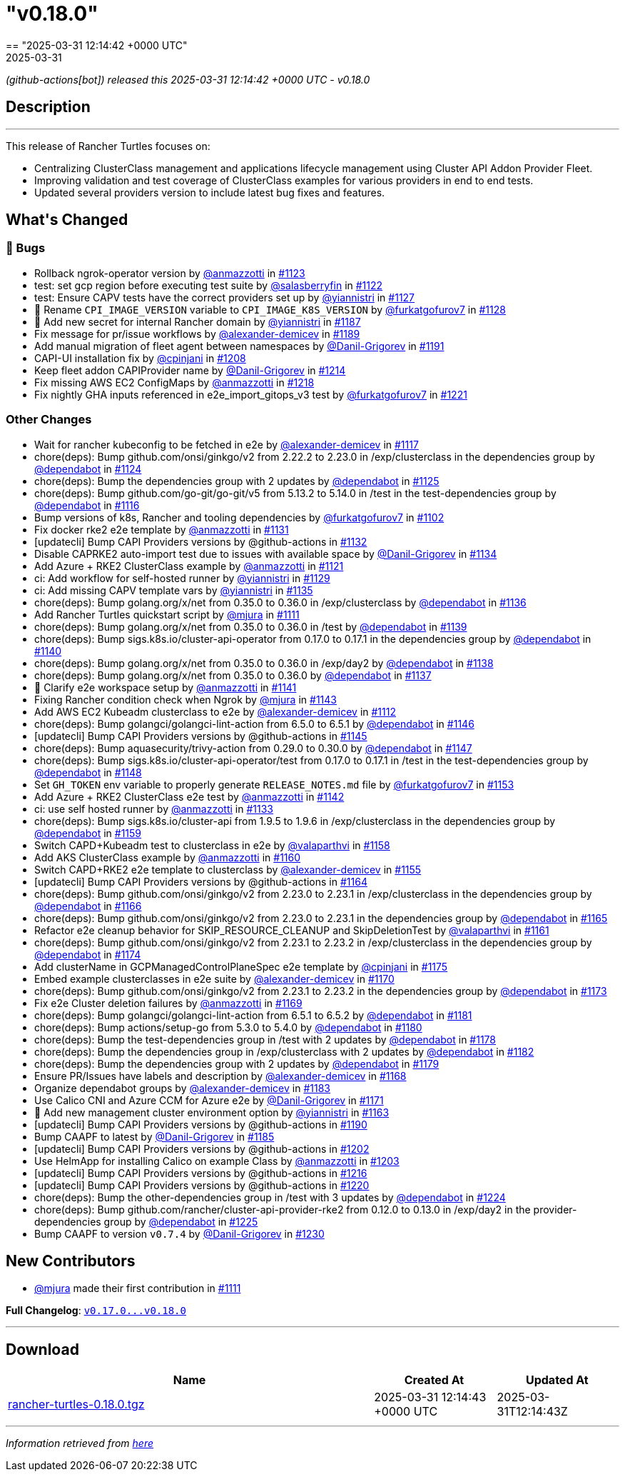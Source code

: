 = "v0.18.0"
:revdate: 2025-03-31
:page-revdate: {revdate}
== "2025-03-31 12:14:42 +0000 UTC"

// Disclaimer: this file is generated, do not edit it manually.


__ (github-actions[bot]) released this 2025-03-31 12:14:42 +0000 UTC - v0.18.0__


== Description

---

++++


<p>This release of Rancher Turtles focuses on:</p>
<ul>
<li>Centralizing ClusterClass management and applications lifecycle management using Cluster API Addon Provider Fleet.</li>
<li>Improving validation and test coverage of ClusterClass examples for various providers in end to end tests.</li>
<li>Updated several providers version to include latest bug fixes and features.</li>
</ul>
<h2>What's Changed</h2>
<h3>🐛 Bugs</h3>
<ul>
<li>Rollback ngrok-operator version by <a class="user-mention notranslate" data-hovercard-type="user" data-hovercard-url="/users/anmazzotti/hovercard" data-octo-click="hovercard-link-click" data-octo-dimensions="link_type:self" href="https://github.com/anmazzotti">@anmazzotti</a> in <a class="issue-link js-issue-link" data-error-text="Failed to load title" data-id="2896884555" data-permission-text="Title is private" data-url="https://github.com/rancher/turtles/issues/1123" data-hovercard-type="pull_request" data-hovercard-url="/rancher/turtles/pull/1123/hovercard" href="https://github.com/rancher/turtles/pull/1123">#1123</a></li>
<li>test: set gcp region before executing test suite by <a class="user-mention notranslate" data-hovercard-type="user" data-hovercard-url="/users/salasberryfin/hovercard" data-octo-click="hovercard-link-click" data-octo-dimensions="link_type:self" href="https://github.com/salasberryfin">@salasberryfin</a> in <a class="issue-link js-issue-link" data-error-text="Failed to load title" data-id="2896805899" data-permission-text="Title is private" data-url="https://github.com/rancher/turtles/issues/1122" data-hovercard-type="pull_request" data-hovercard-url="/rancher/turtles/pull/1122/hovercard" href="https://github.com/rancher/turtles/pull/1122">#1122</a></li>
<li>test: Ensure CAPV tests have the correct providers set up by <a class="user-mention notranslate" data-hovercard-type="user" data-hovercard-url="/users/yiannistri/hovercard" data-octo-click="hovercard-link-click" data-octo-dimensions="link_type:self" href="https://github.com/yiannistri">@yiannistri</a> in <a class="issue-link js-issue-link" data-error-text="Failed to load title" data-id="2900014677" data-permission-text="Title is private" data-url="https://github.com/rancher/turtles/issues/1127" data-hovercard-type="pull_request" data-hovercard-url="/rancher/turtles/pull/1127/hovercard" href="https://github.com/rancher/turtles/pull/1127">#1127</a></li>
<li>🐛 Rename <code>CPI_IMAGE_VERSION</code> variable to <code>CPI_IMAGE_K8S_VERSION</code> by <a class="user-mention notranslate" data-hovercard-type="user" data-hovercard-url="/users/furkatgofurov7/hovercard" data-octo-click="hovercard-link-click" data-octo-dimensions="link_type:self" href="https://github.com/furkatgofurov7">@furkatgofurov7</a> in <a class="issue-link js-issue-link" data-error-text="Failed to load title" data-id="2909948897" data-permission-text="Title is private" data-url="https://github.com/rancher/turtles/issues/1128" data-hovercard-type="pull_request" data-hovercard-url="/rancher/turtles/pull/1128/hovercard" href="https://github.com/rancher/turtles/pull/1128">#1128</a></li>
<li>🌱 Add new secret for internal Rancher domain by <a class="user-mention notranslate" data-hovercard-type="user" data-hovercard-url="/users/yiannistri/hovercard" data-octo-click="hovercard-link-click" data-octo-dimensions="link_type:self" href="https://github.com/yiannistri">@yiannistri</a> in <a class="issue-link js-issue-link" data-error-text="Failed to load title" data-id="2943365519" data-permission-text="Title is private" data-url="https://github.com/rancher/turtles/issues/1187" data-hovercard-type="pull_request" data-hovercard-url="/rancher/turtles/pull/1187/hovercard" href="https://github.com/rancher/turtles/pull/1187">#1187</a></li>
<li>Fix message for pr/issue workflows by <a class="user-mention notranslate" data-hovercard-type="user" data-hovercard-url="/users/alexander-demicev/hovercard" data-octo-click="hovercard-link-click" data-octo-dimensions="link_type:self" href="https://github.com/alexander-demicev">@alexander-demicev</a> in <a class="issue-link js-issue-link" data-error-text="Failed to load title" data-id="2943585654" data-permission-text="Title is private" data-url="https://github.com/rancher/turtles/issues/1189" data-hovercard-type="pull_request" data-hovercard-url="/rancher/turtles/pull/1189/hovercard" href="https://github.com/rancher/turtles/pull/1189">#1189</a></li>
<li>Add manual migration of fleet agent between namespaces by <a class="user-mention notranslate" data-hovercard-type="user" data-hovercard-url="/users/Danil-Grigorev/hovercard" data-octo-click="hovercard-link-click" data-octo-dimensions="link_type:self" href="https://github.com/Danil-Grigorev">@Danil-Grigorev</a> in <a class="issue-link js-issue-link" data-error-text="Failed to load title" data-id="2945765147" data-permission-text="Title is private" data-url="https://github.com/rancher/turtles/issues/1191" data-hovercard-type="pull_request" data-hovercard-url="/rancher/turtles/pull/1191/hovercard" href="https://github.com/rancher/turtles/pull/1191">#1191</a></li>
<li>CAPI-UI installation fix by <a class="user-mention notranslate" data-hovercard-type="user" data-hovercard-url="/users/cpinjani/hovercard" data-octo-click="hovercard-link-click" data-octo-dimensions="link_type:self" href="https://github.com/cpinjani">@cpinjani</a> in <a class="issue-link js-issue-link" data-error-text="Failed to load title" data-id="2948721045" data-permission-text="Title is private" data-url="https://github.com/rancher/turtles/issues/1208" data-hovercard-type="pull_request" data-hovercard-url="/rancher/turtles/pull/1208/hovercard" href="https://github.com/rancher/turtles/pull/1208">#1208</a></li>
<li>Keep fleet addon CAPIProvider name by <a class="user-mention notranslate" data-hovercard-type="user" data-hovercard-url="/users/Danil-Grigorev/hovercard" data-octo-click="hovercard-link-click" data-octo-dimensions="link_type:self" href="https://github.com/Danil-Grigorev">@Danil-Grigorev</a> in <a class="issue-link js-issue-link" data-error-text="Failed to load title" data-id="2949645892" data-permission-text="Title is private" data-url="https://github.com/rancher/turtles/issues/1214" data-hovercard-type="pull_request" data-hovercard-url="/rancher/turtles/pull/1214/hovercard" href="https://github.com/rancher/turtles/pull/1214">#1214</a></li>
<li>Fix missing AWS EC2 ConfigMaps by <a class="user-mention notranslate" data-hovercard-type="user" data-hovercard-url="/users/anmazzotti/hovercard" data-octo-click="hovercard-link-click" data-octo-dimensions="link_type:self" href="https://github.com/anmazzotti">@anmazzotti</a> in <a class="issue-link js-issue-link" data-error-text="Failed to load title" data-id="2952174258" data-permission-text="Title is private" data-url="https://github.com/rancher/turtles/issues/1218" data-hovercard-type="pull_request" data-hovercard-url="/rancher/turtles/pull/1218/hovercard" href="https://github.com/rancher/turtles/pull/1218">#1218</a></li>
<li>Fix nightly GHA inputs referenced in e2e_import_gitops_v3 test by <a class="user-mention notranslate" data-hovercard-type="user" data-hovercard-url="/users/furkatgofurov7/hovercard" data-octo-click="hovercard-link-click" data-octo-dimensions="link_type:self" href="https://github.com/furkatgofurov7">@furkatgofurov7</a> in <a class="issue-link js-issue-link" data-error-text="Failed to load title" data-id="2955540534" data-permission-text="Title is private" data-url="https://github.com/rancher/turtles/issues/1221" data-hovercard-type="pull_request" data-hovercard-url="/rancher/turtles/pull/1221/hovercard" href="https://github.com/rancher/turtles/pull/1221">#1221</a></li>
</ul>
<h3>Other Changes</h3>
<ul>
<li>Wait for rancher kubeconfig to be fetched in e2e by <a class="user-mention notranslate" data-hovercard-type="user" data-hovercard-url="/users/alexander-demicev/hovercard" data-octo-click="hovercard-link-click" data-octo-dimensions="link_type:self" href="https://github.com/alexander-demicev">@alexander-demicev</a> in <a class="issue-link js-issue-link" data-error-text="Failed to load title" data-id="2893509839" data-permission-text="Title is private" data-url="https://github.com/rancher/turtles/issues/1117" data-hovercard-type="pull_request" data-hovercard-url="/rancher/turtles/pull/1117/hovercard" href="https://github.com/rancher/turtles/pull/1117">#1117</a></li>
<li>chore(deps): Bump github.com/onsi/ginkgo/v2 from 2.22.2 to 2.23.0 in /exp/clusterclass in the dependencies group by <a class="user-mention notranslate" data-hovercard-type="organization" data-hovercard-url="/orgs/dependabot/hovercard" data-octo-click="hovercard-link-click" data-octo-dimensions="link_type:self" href="https://github.com/dependabot">@dependabot</a> in <a class="issue-link js-issue-link" data-error-text="Failed to load title" data-id="2899408442" data-permission-text="Title is private" data-url="https://github.com/rancher/turtles/issues/1124" data-hovercard-type="pull_request" data-hovercard-url="/rancher/turtles/pull/1124/hovercard" href="https://github.com/rancher/turtles/pull/1124">#1124</a></li>
<li>chore(deps): Bump the dependencies group with 2 updates by <a class="user-mention notranslate" data-hovercard-type="organization" data-hovercard-url="/orgs/dependabot/hovercard" data-octo-click="hovercard-link-click" data-octo-dimensions="link_type:self" href="https://github.com/dependabot">@dependabot</a> in <a class="issue-link js-issue-link" data-error-text="Failed to load title" data-id="2899413416" data-permission-text="Title is private" data-url="https://github.com/rancher/turtles/issues/1125" data-hovercard-type="pull_request" data-hovercard-url="/rancher/turtles/pull/1125/hovercard" href="https://github.com/rancher/turtles/pull/1125">#1125</a></li>
<li>chore(deps): Bump github.com/go-git/go-git/v5 from 5.13.2 to 5.14.0 in /test in the test-dependencies group by <a class="user-mention notranslate" data-hovercard-type="organization" data-hovercard-url="/orgs/dependabot/hovercard" data-octo-click="hovercard-link-click" data-octo-dimensions="link_type:self" href="https://github.com/dependabot">@dependabot</a> in <a class="issue-link js-issue-link" data-error-text="Failed to load title" data-id="2890223281" data-permission-text="Title is private" data-url="https://github.com/rancher/turtles/issues/1116" data-hovercard-type="pull_request" data-hovercard-url="/rancher/turtles/pull/1116/hovercard" href="https://github.com/rancher/turtles/pull/1116">#1116</a></li>
<li>Bump versions of k8s, Rancher and tooling dependencies by <a class="user-mention notranslate" data-hovercard-type="user" data-hovercard-url="/users/furkatgofurov7/hovercard" data-octo-click="hovercard-link-click" data-octo-dimensions="link_type:self" href="https://github.com/furkatgofurov7">@furkatgofurov7</a> in <a class="issue-link js-issue-link" data-error-text="Failed to load title" data-id="2878525470" data-permission-text="Title is private" data-url="https://github.com/rancher/turtles/issues/1102" data-hovercard-type="pull_request" data-hovercard-url="/rancher/turtles/pull/1102/hovercard" href="https://github.com/rancher/turtles/pull/1102">#1102</a></li>
<li>Fix docker rke2 e2e template by <a class="user-mention notranslate" data-hovercard-type="user" data-hovercard-url="/users/anmazzotti/hovercard" data-octo-click="hovercard-link-click" data-octo-dimensions="link_type:self" href="https://github.com/anmazzotti">@anmazzotti</a> in <a class="issue-link js-issue-link" data-error-text="Failed to load title" data-id="2910712085" data-permission-text="Title is private" data-url="https://github.com/rancher/turtles/issues/1131" data-hovercard-type="pull_request" data-hovercard-url="/rancher/turtles/pull/1131/hovercard" href="https://github.com/rancher/turtles/pull/1131">#1131</a></li>
<li>[updatecli] Bump CAPI Providers versions by @github-actions in <a class="issue-link js-issue-link" data-error-text="Failed to load title" data-id="2912322660" data-permission-text="Title is private" data-url="https://github.com/rancher/turtles/issues/1132" data-hovercard-type="pull_request" data-hovercard-url="/rancher/turtles/pull/1132/hovercard" href="https://github.com/rancher/turtles/pull/1132">#1132</a></li>
<li>Disable CAPRKE2 auto-import test due to issues with available space by <a class="user-mention notranslate" data-hovercard-type="user" data-hovercard-url="/users/Danil-Grigorev/hovercard" data-octo-click="hovercard-link-click" data-octo-dimensions="link_type:self" href="https://github.com/Danil-Grigorev">@Danil-Grigorev</a> in <a class="issue-link js-issue-link" data-error-text="Failed to load title" data-id="2913392331" data-permission-text="Title is private" data-url="https://github.com/rancher/turtles/issues/1134" data-hovercard-type="pull_request" data-hovercard-url="/rancher/turtles/pull/1134/hovercard" href="https://github.com/rancher/turtles/pull/1134">#1134</a></li>
<li>Add Azure + RKE2 ClusterClass example by <a class="user-mention notranslate" data-hovercard-type="user" data-hovercard-url="/users/anmazzotti/hovercard" data-octo-click="hovercard-link-click" data-octo-dimensions="link_type:self" href="https://github.com/anmazzotti">@anmazzotti</a> in <a class="issue-link js-issue-link" data-error-text="Failed to load title" data-id="2894620762" data-permission-text="Title is private" data-url="https://github.com/rancher/turtles/issues/1121" data-hovercard-type="pull_request" data-hovercard-url="/rancher/turtles/pull/1121/hovercard" href="https://github.com/rancher/turtles/pull/1121">#1121</a></li>
<li>ci: Add workflow for self-hosted runner by <a class="user-mention notranslate" data-hovercard-type="user" data-hovercard-url="/users/yiannistri/hovercard" data-octo-click="hovercard-link-click" data-octo-dimensions="link_type:self" href="https://github.com/yiannistri">@yiannistri</a> in <a class="issue-link js-issue-link" data-error-text="Failed to load title" data-id="2910050897" data-permission-text="Title is private" data-url="https://github.com/rancher/turtles/issues/1129" data-hovercard-type="pull_request" data-hovercard-url="/rancher/turtles/pull/1129/hovercard" href="https://github.com/rancher/turtles/pull/1129">#1129</a></li>
<li>ci: Add missing CAPV template vars by <a class="user-mention notranslate" data-hovercard-type="user" data-hovercard-url="/users/yiannistri/hovercard" data-octo-click="hovercard-link-click" data-octo-dimensions="link_type:self" href="https://github.com/yiannistri">@yiannistri</a> in <a class="issue-link js-issue-link" data-error-text="Failed to load title" data-id="2914368146" data-permission-text="Title is private" data-url="https://github.com/rancher/turtles/issues/1135" data-hovercard-type="pull_request" data-hovercard-url="/rancher/turtles/pull/1135/hovercard" href="https://github.com/rancher/turtles/pull/1135">#1135</a></li>
<li>chore(deps): Bump golang.org/x/net from 0.35.0 to 0.36.0 in /exp/clusterclass by <a class="user-mention notranslate" data-hovercard-type="organization" data-hovercard-url="/orgs/dependabot/hovercard" data-octo-click="hovercard-link-click" data-octo-dimensions="link_type:self" href="https://github.com/dependabot">@dependabot</a> in <a class="issue-link js-issue-link" data-error-text="Failed to load title" data-id="2915618128" data-permission-text="Title is private" data-url="https://github.com/rancher/turtles/issues/1136" data-hovercard-type="pull_request" data-hovercard-url="/rancher/turtles/pull/1136/hovercard" href="https://github.com/rancher/turtles/pull/1136">#1136</a></li>
<li>Add Rancher Turtles quickstart script by <a class="user-mention notranslate" data-hovercard-type="user" data-hovercard-url="/users/mjura/hovercard" data-octo-click="hovercard-link-click" data-octo-dimensions="link_type:self" href="https://github.com/mjura">@mjura</a> in <a class="issue-link js-issue-link" data-error-text="Failed to load title" data-id="2884098403" data-permission-text="Title is private" data-url="https://github.com/rancher/turtles/issues/1111" data-hovercard-type="pull_request" data-hovercard-url="/rancher/turtles/pull/1111/hovercard" href="https://github.com/rancher/turtles/pull/1111">#1111</a></li>
<li>chore(deps): Bump golang.org/x/net from 0.35.0 to 0.36.0 in /test by <a class="user-mention notranslate" data-hovercard-type="organization" data-hovercard-url="/orgs/dependabot/hovercard" data-octo-click="hovercard-link-click" data-octo-dimensions="link_type:self" href="https://github.com/dependabot">@dependabot</a> in <a class="issue-link js-issue-link" data-error-text="Failed to load title" data-id="2915622629" data-permission-text="Title is private" data-url="https://github.com/rancher/turtles/issues/1139" data-hovercard-type="pull_request" data-hovercard-url="/rancher/turtles/pull/1139/hovercard" href="https://github.com/rancher/turtles/pull/1139">#1139</a></li>
<li>chore(deps): Bump sigs.k8s.io/cluster-api-operator from 0.17.0 to 0.17.1 in the dependencies group by <a class="user-mention notranslate" data-hovercard-type="organization" data-hovercard-url="/orgs/dependabot/hovercard" data-octo-click="hovercard-link-click" data-octo-dimensions="link_type:self" href="https://github.com/dependabot">@dependabot</a> in <a class="issue-link js-issue-link" data-error-text="Failed to load title" data-id="2915884543" data-permission-text="Title is private" data-url="https://github.com/rancher/turtles/issues/1140" data-hovercard-type="pull_request" data-hovercard-url="/rancher/turtles/pull/1140/hovercard" href="https://github.com/rancher/turtles/pull/1140">#1140</a></li>
<li>chore(deps): Bump golang.org/x/net from 0.35.0 to 0.36.0 in /exp/day2 by <a class="user-mention notranslate" data-hovercard-type="organization" data-hovercard-url="/orgs/dependabot/hovercard" data-octo-click="hovercard-link-click" data-octo-dimensions="link_type:self" href="https://github.com/dependabot">@dependabot</a> in <a class="issue-link js-issue-link" data-error-text="Failed to load title" data-id="2915621676" data-permission-text="Title is private" data-url="https://github.com/rancher/turtles/issues/1138" data-hovercard-type="pull_request" data-hovercard-url="/rancher/turtles/pull/1138/hovercard" href="https://github.com/rancher/turtles/pull/1138">#1138</a></li>
<li>chore(deps): Bump golang.org/x/net from 0.35.0 to 0.36.0 by <a class="user-mention notranslate" data-hovercard-type="organization" data-hovercard-url="/orgs/dependabot/hovercard" data-octo-click="hovercard-link-click" data-octo-dimensions="link_type:self" href="https://github.com/dependabot">@dependabot</a> in <a class="issue-link js-issue-link" data-error-text="Failed to load title" data-id="2915621648" data-permission-text="Title is private" data-url="https://github.com/rancher/turtles/issues/1137" data-hovercard-type="pull_request" data-hovercard-url="/rancher/turtles/pull/1137/hovercard" href="https://github.com/rancher/turtles/pull/1137">#1137</a></li>
<li>📖 Clarify e2e workspace setup by <a class="user-mention notranslate" data-hovercard-type="user" data-hovercard-url="/users/anmazzotti/hovercard" data-octo-click="hovercard-link-click" data-octo-dimensions="link_type:self" href="https://github.com/anmazzotti">@anmazzotti</a> in <a class="issue-link js-issue-link" data-error-text="Failed to load title" data-id="2916680855" data-permission-text="Title is private" data-url="https://github.com/rancher/turtles/issues/1141" data-hovercard-type="pull_request" data-hovercard-url="/rancher/turtles/pull/1141/hovercard" href="https://github.com/rancher/turtles/pull/1141">#1141</a></li>
<li>Fixing Rancher condition check when Ngrok by <a class="user-mention notranslate" data-hovercard-type="user" data-hovercard-url="/users/mjura/hovercard" data-octo-click="hovercard-link-click" data-octo-dimensions="link_type:self" href="https://github.com/mjura">@mjura</a> in <a class="issue-link js-issue-link" data-error-text="Failed to load title" data-id="2917822285" data-permission-text="Title is private" data-url="https://github.com/rancher/turtles/issues/1143" data-hovercard-type="pull_request" data-hovercard-url="/rancher/turtles/pull/1143/hovercard" href="https://github.com/rancher/turtles/pull/1143">#1143</a></li>
<li>Add AWS EC2 Kubeadm clusterclass to e2e by <a class="user-mention notranslate" data-hovercard-type="user" data-hovercard-url="/users/alexander-demicev/hovercard" data-octo-click="hovercard-link-click" data-octo-dimensions="link_type:self" href="https://github.com/alexander-demicev">@alexander-demicev</a> in <a class="issue-link js-issue-link" data-error-text="Failed to load title" data-id="2886815078" data-permission-text="Title is private" data-url="https://github.com/rancher/turtles/issues/1112" data-hovercard-type="pull_request" data-hovercard-url="/rancher/turtles/pull/1112/hovercard" href="https://github.com/rancher/turtles/pull/1112">#1112</a></li>
<li>chore(deps): Bump golangci/golangci-lint-action from 6.5.0 to 6.5.1 by <a class="user-mention notranslate" data-hovercard-type="organization" data-hovercard-url="/orgs/dependabot/hovercard" data-octo-click="hovercard-link-click" data-octo-dimensions="link_type:self" href="https://github.com/dependabot">@dependabot</a> in <a class="issue-link js-issue-link" data-error-text="Failed to load title" data-id="2923790698" data-permission-text="Title is private" data-url="https://github.com/rancher/turtles/issues/1146" data-hovercard-type="pull_request" data-hovercard-url="/rancher/turtles/pull/1146/hovercard" href="https://github.com/rancher/turtles/pull/1146">#1146</a></li>
<li>[updatecli] Bump CAPI Providers versions by @github-actions in <a class="issue-link js-issue-link" data-error-text="Failed to load title" data-id="2921589651" data-permission-text="Title is private" data-url="https://github.com/rancher/turtles/issues/1145" data-hovercard-type="pull_request" data-hovercard-url="/rancher/turtles/pull/1145/hovercard" href="https://github.com/rancher/turtles/pull/1145">#1145</a></li>
<li>chore(deps): Bump aquasecurity/trivy-action from 0.29.0 to 0.30.0 by <a class="user-mention notranslate" data-hovercard-type="organization" data-hovercard-url="/orgs/dependabot/hovercard" data-octo-click="hovercard-link-click" data-octo-dimensions="link_type:self" href="https://github.com/dependabot">@dependabot</a> in <a class="issue-link js-issue-link" data-error-text="Failed to load title" data-id="2923790759" data-permission-text="Title is private" data-url="https://github.com/rancher/turtles/issues/1147" data-hovercard-type="pull_request" data-hovercard-url="/rancher/turtles/pull/1147/hovercard" href="https://github.com/rancher/turtles/pull/1147">#1147</a></li>
<li>chore(deps): Bump sigs.k8s.io/cluster-api-operator/test from 0.17.0 to 0.17.1 in /test in the test-dependencies group by <a class="user-mention notranslate" data-hovercard-type="organization" data-hovercard-url="/orgs/dependabot/hovercard" data-octo-click="hovercard-link-click" data-octo-dimensions="link_type:self" href="https://github.com/dependabot">@dependabot</a> in <a class="issue-link js-issue-link" data-error-text="Failed to load title" data-id="2923817044" data-permission-text="Title is private" data-url="https://github.com/rancher/turtles/issues/1148" data-hovercard-type="pull_request" data-hovercard-url="/rancher/turtles/pull/1148/hovercard" href="https://github.com/rancher/turtles/pull/1148">#1148</a></li>
<li>Set <code>GH_TOKEN</code> env variable to properly generate <code>RELEASE_NOTES.md</code> file by <a class="user-mention notranslate" data-hovercard-type="user" data-hovercard-url="/users/furkatgofurov7/hovercard" data-octo-click="hovercard-link-click" data-octo-dimensions="link_type:self" href="https://github.com/furkatgofurov7">@furkatgofurov7</a> in <a class="issue-link js-issue-link" data-error-text="Failed to load title" data-id="2927507284" data-permission-text="Title is private" data-url="https://github.com/rancher/turtles/issues/1153" data-hovercard-type="pull_request" data-hovercard-url="/rancher/turtles/pull/1153/hovercard" href="https://github.com/rancher/turtles/pull/1153">#1153</a></li>
<li>Add Azure + RKE2 ClusterClass e2e test by <a class="user-mention notranslate" data-hovercard-type="user" data-hovercard-url="/users/anmazzotti/hovercard" data-octo-click="hovercard-link-click" data-octo-dimensions="link_type:self" href="https://github.com/anmazzotti">@anmazzotti</a> in <a class="issue-link js-issue-link" data-error-text="Failed to load title" data-id="2917130177" data-permission-text="Title is private" data-url="https://github.com/rancher/turtles/issues/1142" data-hovercard-type="pull_request" data-hovercard-url="/rancher/turtles/pull/1142/hovercard" href="https://github.com/rancher/turtles/pull/1142">#1142</a></li>
<li>ci: use self hosted runner by <a class="user-mention notranslate" data-hovercard-type="user" data-hovercard-url="/users/anmazzotti/hovercard" data-octo-click="hovercard-link-click" data-octo-dimensions="link_type:self" href="https://github.com/anmazzotti">@anmazzotti</a> in <a class="issue-link js-issue-link" data-error-text="Failed to load title" data-id="2913208712" data-permission-text="Title is private" data-url="https://github.com/rancher/turtles/issues/1133" data-hovercard-type="pull_request" data-hovercard-url="/rancher/turtles/pull/1133/hovercard" href="https://github.com/rancher/turtles/pull/1133">#1133</a></li>
<li>chore(deps): Bump sigs.k8s.io/cluster-api from 1.9.5 to 1.9.6 in /exp/clusterclass in the dependencies group by <a class="user-mention notranslate" data-hovercard-type="organization" data-hovercard-url="/orgs/dependabot/hovercard" data-octo-click="hovercard-link-click" data-octo-dimensions="link_type:self" href="https://github.com/dependabot">@dependabot</a> in <a class="issue-link js-issue-link" data-error-text="Failed to load title" data-id="2930583464" data-permission-text="Title is private" data-url="https://github.com/rancher/turtles/issues/1159" data-hovercard-type="pull_request" data-hovercard-url="/rancher/turtles/pull/1159/hovercard" href="https://github.com/rancher/turtles/pull/1159">#1159</a></li>
<li>Switch CAPD+Kubeadm test to clusterclass in e2e by <a class="user-mention notranslate" data-hovercard-type="user" data-hovercard-url="/users/valaparthvi/hovercard" data-octo-click="hovercard-link-click" data-octo-dimensions="link_type:self" href="https://github.com/valaparthvi">@valaparthvi</a> in <a class="issue-link js-issue-link" data-error-text="Failed to load title" data-id="2928331827" data-permission-text="Title is private" data-url="https://github.com/rancher/turtles/issues/1158" data-hovercard-type="pull_request" data-hovercard-url="/rancher/turtles/pull/1158/hovercard" href="https://github.com/rancher/turtles/pull/1158">#1158</a></li>
<li>Add AKS ClusterClass example by <a class="user-mention notranslate" data-hovercard-type="user" data-hovercard-url="/users/anmazzotti/hovercard" data-octo-click="hovercard-link-click" data-octo-dimensions="link_type:self" href="https://github.com/anmazzotti">@anmazzotti</a> in <a class="issue-link js-issue-link" data-error-text="Failed to load title" data-id="2931117256" data-permission-text="Title is private" data-url="https://github.com/rancher/turtles/issues/1160" data-hovercard-type="pull_request" data-hovercard-url="/rancher/turtles/pull/1160/hovercard" href="https://github.com/rancher/turtles/pull/1160">#1160</a></li>
<li>Switch CAPD+RKE2 e2e template to clusterclass by <a class="user-mention notranslate" data-hovercard-type="user" data-hovercard-url="/users/alexander-demicev/hovercard" data-octo-click="hovercard-link-click" data-octo-dimensions="link_type:self" href="https://github.com/alexander-demicev">@alexander-demicev</a> in <a class="issue-link js-issue-link" data-error-text="Failed to load title" data-id="2927733201" data-permission-text="Title is private" data-url="https://github.com/rancher/turtles/issues/1155" data-hovercard-type="pull_request" data-hovercard-url="/rancher/turtles/pull/1155/hovercard" href="https://github.com/rancher/turtles/pull/1155">#1155</a></li>
<li>[updatecli] Bump CAPI Providers versions by @github-actions in <a class="issue-link js-issue-link" data-error-text="Failed to load title" data-id="2933686919" data-permission-text="Title is private" data-url="https://github.com/rancher/turtles/issues/1164" data-hovercard-type="pull_request" data-hovercard-url="/rancher/turtles/pull/1164/hovercard" href="https://github.com/rancher/turtles/pull/1164">#1164</a></li>
<li>chore(deps): Bump github.com/onsi/ginkgo/v2 from 2.23.0 to 2.23.1 in /exp/clusterclass in the dependencies group by <a class="user-mention notranslate" data-hovercard-type="organization" data-hovercard-url="/orgs/dependabot/hovercard" data-octo-click="hovercard-link-click" data-octo-dimensions="link_type:self" href="https://github.com/dependabot">@dependabot</a> in <a class="issue-link js-issue-link" data-error-text="Failed to load title" data-id="2934231086" data-permission-text="Title is private" data-url="https://github.com/rancher/turtles/issues/1166" data-hovercard-type="pull_request" data-hovercard-url="/rancher/turtles/pull/1166/hovercard" href="https://github.com/rancher/turtles/pull/1166">#1166</a></li>
<li>chore(deps): Bump github.com/onsi/ginkgo/v2 from 2.23.0 to 2.23.1 in the dependencies group by <a class="user-mention notranslate" data-hovercard-type="organization" data-hovercard-url="/orgs/dependabot/hovercard" data-octo-click="hovercard-link-click" data-octo-dimensions="link_type:self" href="https://github.com/dependabot">@dependabot</a> in <a class="issue-link js-issue-link" data-error-text="Failed to load title" data-id="2934167122" data-permission-text="Title is private" data-url="https://github.com/rancher/turtles/issues/1165" data-hovercard-type="pull_request" data-hovercard-url="/rancher/turtles/pull/1165/hovercard" href="https://github.com/rancher/turtles/pull/1165">#1165</a></li>
<li>Refactor e2e cleanup behavior for SKIP_RESOURCE_CLEANUP and SkipDeletionTest by <a class="user-mention notranslate" data-hovercard-type="user" data-hovercard-url="/users/valaparthvi/hovercard" data-octo-click="hovercard-link-click" data-octo-dimensions="link_type:self" href="https://github.com/valaparthvi">@valaparthvi</a> in <a class="issue-link js-issue-link" data-error-text="Failed to load title" data-id="2931375723" data-permission-text="Title is private" data-url="https://github.com/rancher/turtles/issues/1161" data-hovercard-type="pull_request" data-hovercard-url="/rancher/turtles/pull/1161/hovercard" href="https://github.com/rancher/turtles/pull/1161">#1161</a></li>
<li>chore(deps): Bump github.com/onsi/ginkgo/v2 from 2.23.1 to 2.23.2 in /exp/clusterclass in the dependencies group by <a class="user-mention notranslate" data-hovercard-type="organization" data-hovercard-url="/orgs/dependabot/hovercard" data-octo-click="hovercard-link-click" data-octo-dimensions="link_type:self" href="https://github.com/dependabot">@dependabot</a> in <a class="issue-link js-issue-link" data-error-text="Failed to load title" data-id="2937354475" data-permission-text="Title is private" data-url="https://github.com/rancher/turtles/issues/1174" data-hovercard-type="pull_request" data-hovercard-url="/rancher/turtles/pull/1174/hovercard" href="https://github.com/rancher/turtles/pull/1174">#1174</a></li>
<li>Add clusterName in GCPManagedControlPlaneSpec e2e template by <a class="user-mention notranslate" data-hovercard-type="user" data-hovercard-url="/users/cpinjani/hovercard" data-octo-click="hovercard-link-click" data-octo-dimensions="link_type:self" href="https://github.com/cpinjani">@cpinjani</a> in <a class="issue-link js-issue-link" data-error-text="Failed to load title" data-id="2937782013" data-permission-text="Title is private" data-url="https://github.com/rancher/turtles/issues/1175" data-hovercard-type="pull_request" data-hovercard-url="/rancher/turtles/pull/1175/hovercard" href="https://github.com/rancher/turtles/pull/1175">#1175</a></li>
<li>Embed example clusterclasses in e2e suite by <a class="user-mention notranslate" data-hovercard-type="user" data-hovercard-url="/users/alexander-demicev/hovercard" data-octo-click="hovercard-link-click" data-octo-dimensions="link_type:self" href="https://github.com/alexander-demicev">@alexander-demicev</a> in <a class="issue-link js-issue-link" data-error-text="Failed to load title" data-id="2935556207" data-permission-text="Title is private" data-url="https://github.com/rancher/turtles/issues/1170" data-hovercard-type="pull_request" data-hovercard-url="/rancher/turtles/pull/1170/hovercard" href="https://github.com/rancher/turtles/pull/1170">#1170</a></li>
<li>chore(deps): Bump github.com/onsi/ginkgo/v2 from 2.23.1 to 2.23.2 in the dependencies group by <a class="user-mention notranslate" data-hovercard-type="organization" data-hovercard-url="/orgs/dependabot/hovercard" data-octo-click="hovercard-link-click" data-octo-dimensions="link_type:self" href="https://github.com/dependabot">@dependabot</a> in <a class="issue-link js-issue-link" data-error-text="Failed to load title" data-id="2937296457" data-permission-text="Title is private" data-url="https://github.com/rancher/turtles/issues/1173" data-hovercard-type="pull_request" data-hovercard-url="/rancher/turtles/pull/1173/hovercard" href="https://github.com/rancher/turtles/pull/1173">#1173</a></li>
<li>Fix e2e Cluster deletion failures by <a class="user-mention notranslate" data-hovercard-type="user" data-hovercard-url="/users/anmazzotti/hovercard" data-octo-click="hovercard-link-click" data-octo-dimensions="link_type:self" href="https://github.com/anmazzotti">@anmazzotti</a> in <a class="issue-link js-issue-link" data-error-text="Failed to load title" data-id="2935337720" data-permission-text="Title is private" data-url="https://github.com/rancher/turtles/issues/1169" data-hovercard-type="pull_request" data-hovercard-url="/rancher/turtles/pull/1169/hovercard" href="https://github.com/rancher/turtles/pull/1169">#1169</a></li>
<li>chore(deps): Bump golangci/golangci-lint-action from 6.5.1 to 6.5.2 by <a class="user-mention notranslate" data-hovercard-type="organization" data-hovercard-url="/orgs/dependabot/hovercard" data-octo-click="hovercard-link-click" data-octo-dimensions="link_type:self" href="https://github.com/dependabot">@dependabot</a> in <a class="issue-link js-issue-link" data-error-text="Failed to load title" data-id="2942072953" data-permission-text="Title is private" data-url="https://github.com/rancher/turtles/issues/1181" data-hovercard-type="pull_request" data-hovercard-url="/rancher/turtles/pull/1181/hovercard" href="https://github.com/rancher/turtles/pull/1181">#1181</a></li>
<li>chore(deps): Bump actions/setup-go from 5.3.0 to 5.4.0 by <a class="user-mention notranslate" data-hovercard-type="organization" data-hovercard-url="/orgs/dependabot/hovercard" data-octo-click="hovercard-link-click" data-octo-dimensions="link_type:self" href="https://github.com/dependabot">@dependabot</a> in <a class="issue-link js-issue-link" data-error-text="Failed to load title" data-id="2942072891" data-permission-text="Title is private" data-url="https://github.com/rancher/turtles/issues/1180" data-hovercard-type="pull_request" data-hovercard-url="/rancher/turtles/pull/1180/hovercard" href="https://github.com/rancher/turtles/pull/1180">#1180</a></li>
<li>chore(deps): Bump the test-dependencies group in /test with 2 updates by <a class="user-mention notranslate" data-hovercard-type="organization" data-hovercard-url="/orgs/dependabot/hovercard" data-octo-click="hovercard-link-click" data-octo-dimensions="link_type:self" href="https://github.com/dependabot">@dependabot</a> in <a class="issue-link js-issue-link" data-error-text="Failed to load title" data-id="2942054951" data-permission-text="Title is private" data-url="https://github.com/rancher/turtles/issues/1178" data-hovercard-type="pull_request" data-hovercard-url="/rancher/turtles/pull/1178/hovercard" href="https://github.com/rancher/turtles/pull/1178">#1178</a></li>
<li>chore(deps): Bump the dependencies group in /exp/clusterclass with 2 updates by <a class="user-mention notranslate" data-hovercard-type="organization" data-hovercard-url="/orgs/dependabot/hovercard" data-octo-click="hovercard-link-click" data-octo-dimensions="link_type:self" href="https://github.com/dependabot">@dependabot</a> in <a class="issue-link js-issue-link" data-error-text="Failed to load title" data-id="2942076261" data-permission-text="Title is private" data-url="https://github.com/rancher/turtles/issues/1182" data-hovercard-type="pull_request" data-hovercard-url="/rancher/turtles/pull/1182/hovercard" href="https://github.com/rancher/turtles/pull/1182">#1182</a></li>
<li>chore(deps): Bump the dependencies group with 2 updates by <a class="user-mention notranslate" data-hovercard-type="organization" data-hovercard-url="/orgs/dependabot/hovercard" data-octo-click="hovercard-link-click" data-octo-dimensions="link_type:self" href="https://github.com/dependabot">@dependabot</a> in <a class="issue-link js-issue-link" data-error-text="Failed to load title" data-id="2942056152" data-permission-text="Title is private" data-url="https://github.com/rancher/turtles/issues/1179" data-hovercard-type="pull_request" data-hovercard-url="/rancher/turtles/pull/1179/hovercard" href="https://github.com/rancher/turtles/pull/1179">#1179</a></li>
<li>Ensure PR/Issues have labels and description by <a class="user-mention notranslate" data-hovercard-type="user" data-hovercard-url="/users/alexander-demicev/hovercard" data-octo-click="hovercard-link-click" data-octo-dimensions="link_type:self" href="https://github.com/alexander-demicev">@alexander-demicev</a> in <a class="issue-link js-issue-link" data-error-text="Failed to load title" data-id="2934918457" data-permission-text="Title is private" data-url="https://github.com/rancher/turtles/issues/1168" data-hovercard-type="pull_request" data-hovercard-url="/rancher/turtles/pull/1168/hovercard" href="https://github.com/rancher/turtles/pull/1168">#1168</a></li>
<li>Organize dependabot groups by <a class="user-mention notranslate" data-hovercard-type="user" data-hovercard-url="/users/alexander-demicev/hovercard" data-octo-click="hovercard-link-click" data-octo-dimensions="link_type:self" href="https://github.com/alexander-demicev">@alexander-demicev</a> in <a class="issue-link js-issue-link" data-error-text="Failed to load title" data-id="2942449923" data-permission-text="Title is private" data-url="https://github.com/rancher/turtles/issues/1183" data-hovercard-type="pull_request" data-hovercard-url="/rancher/turtles/pull/1183/hovercard" href="https://github.com/rancher/turtles/pull/1183">#1183</a></li>
<li>Use Calico CNI and Azure CCM for Azure e2e by <a class="user-mention notranslate" data-hovercard-type="user" data-hovercard-url="/users/Danil-Grigorev/hovercard" data-octo-click="hovercard-link-click" data-octo-dimensions="link_type:self" href="https://github.com/Danil-Grigorev">@Danil-Grigorev</a> in <a class="issue-link js-issue-link" data-error-text="Failed to load title" data-id="2935916376" data-permission-text="Title is private" data-url="https://github.com/rancher/turtles/issues/1171" data-hovercard-type="pull_request" data-hovercard-url="/rancher/turtles/pull/1171/hovercard" href="https://github.com/rancher/turtles/pull/1171">#1171</a></li>
<li>🌱 Add new management cluster environment option by <a class="user-mention notranslate" data-hovercard-type="user" data-hovercard-url="/users/yiannistri/hovercard" data-octo-click="hovercard-link-click" data-octo-dimensions="link_type:self" href="https://github.com/yiannistri">@yiannistri</a> in <a class="issue-link js-issue-link" data-error-text="Failed to load title" data-id="2932411772" data-permission-text="Title is private" data-url="https://github.com/rancher/turtles/issues/1163" data-hovercard-type="pull_request" data-hovercard-url="/rancher/turtles/pull/1163/hovercard" href="https://github.com/rancher/turtles/pull/1163">#1163</a></li>
<li>[updatecli] Bump CAPI Providers versions by @github-actions in <a class="issue-link js-issue-link" data-error-text="Failed to load title" data-id="2944901463" data-permission-text="Title is private" data-url="https://github.com/rancher/turtles/issues/1190" data-hovercard-type="pull_request" data-hovercard-url="/rancher/turtles/pull/1190/hovercard" href="https://github.com/rancher/turtles/pull/1190">#1190</a></li>
<li>Bump CAAPF to latest by <a class="user-mention notranslate" data-hovercard-type="user" data-hovercard-url="/users/Danil-Grigorev/hovercard" data-octo-click="hovercard-link-click" data-octo-dimensions="link_type:self" href="https://github.com/Danil-Grigorev">@Danil-Grigorev</a> in <a class="issue-link js-issue-link" data-error-text="Failed to load title" data-id="2942906541" data-permission-text="Title is private" data-url="https://github.com/rancher/turtles/issues/1185" data-hovercard-type="pull_request" data-hovercard-url="/rancher/turtles/pull/1185/hovercard" href="https://github.com/rancher/turtles/pull/1185">#1185</a></li>
<li>[updatecli] Bump CAPI Providers versions by @github-actions in <a class="issue-link js-issue-link" data-error-text="Failed to load title" data-id="2946352222" data-permission-text="Title is private" data-url="https://github.com/rancher/turtles/issues/1202" data-hovercard-type="pull_request" data-hovercard-url="/rancher/turtles/pull/1202/hovercard" href="https://github.com/rancher/turtles/pull/1202">#1202</a></li>
<li>Use HelmApp for installing Calico on example Class by <a class="user-mention notranslate" data-hovercard-type="user" data-hovercard-url="/users/anmazzotti/hovercard" data-octo-click="hovercard-link-click" data-octo-dimensions="link_type:self" href="https://github.com/anmazzotti">@anmazzotti</a> in <a class="issue-link js-issue-link" data-error-text="Failed to load title" data-id="2947091094" data-permission-text="Title is private" data-url="https://github.com/rancher/turtles/issues/1203" data-hovercard-type="pull_request" data-hovercard-url="/rancher/turtles/pull/1203/hovercard" href="https://github.com/rancher/turtles/pull/1203">#1203</a></li>
<li>[updatecli] Bump CAPI Providers versions by @github-actions in <a class="issue-link js-issue-link" data-error-text="Failed to load title" data-id="2950057803" data-permission-text="Title is private" data-url="https://github.com/rancher/turtles/issues/1216" data-hovercard-type="pull_request" data-hovercard-url="/rancher/turtles/pull/1216/hovercard" href="https://github.com/rancher/turtles/pull/1216">#1216</a></li>
<li>[updatecli] Bump CAPI Providers versions by @github-actions in <a class="issue-link js-issue-link" data-error-text="Failed to load title" data-id="2955486114" data-permission-text="Title is private" data-url="https://github.com/rancher/turtles/issues/1220" data-hovercard-type="pull_request" data-hovercard-url="/rancher/turtles/pull/1220/hovercard" href="https://github.com/rancher/turtles/pull/1220">#1220</a></li>
<li>chore(deps): Bump the other-dependencies group in /test with 3 updates by <a class="user-mention notranslate" data-hovercard-type="organization" data-hovercard-url="/orgs/dependabot/hovercard" data-octo-click="hovercard-link-click" data-octo-dimensions="link_type:self" href="https://github.com/dependabot">@dependabot</a> in <a class="issue-link js-issue-link" data-error-text="Failed to load title" data-id="2959501041" data-permission-text="Title is private" data-url="https://github.com/rancher/turtles/issues/1224" data-hovercard-type="pull_request" data-hovercard-url="/rancher/turtles/pull/1224/hovercard" href="https://github.com/rancher/turtles/pull/1224">#1224</a></li>
<li>chore(deps): Bump github.com/rancher/cluster-api-provider-rke2 from 0.12.0 to 0.13.0 in /exp/day2 in the provider-dependencies group by <a class="user-mention notranslate" data-hovercard-type="organization" data-hovercard-url="/orgs/dependabot/hovercard" data-octo-click="hovercard-link-click" data-octo-dimensions="link_type:self" href="https://github.com/dependabot">@dependabot</a> in <a class="issue-link js-issue-link" data-error-text="Failed to load title" data-id="2959506528" data-permission-text="Title is private" data-url="https://github.com/rancher/turtles/issues/1225" data-hovercard-type="pull_request" data-hovercard-url="/rancher/turtles/pull/1225/hovercard" href="https://github.com/rancher/turtles/pull/1225">#1225</a></li>
<li>Bump CAAPF to version <code>v0.7.4</code> by <a class="user-mention notranslate" data-hovercard-type="user" data-hovercard-url="/users/Danil-Grigorev/hovercard" data-octo-click="hovercard-link-click" data-octo-dimensions="link_type:self" href="https://github.com/Danil-Grigorev">@Danil-Grigorev</a> in <a class="issue-link js-issue-link" data-error-text="Failed to load title" data-id="2959880311" data-permission-text="Title is private" data-url="https://github.com/rancher/turtles/issues/1230" data-hovercard-type="pull_request" data-hovercard-url="/rancher/turtles/pull/1230/hovercard" href="https://github.com/rancher/turtles/pull/1230">#1230</a></li>
</ul>
<h2>New Contributors</h2>
<ul>
<li><a class="user-mention notranslate" data-hovercard-type="user" data-hovercard-url="/users/mjura/hovercard" data-octo-click="hovercard-link-click" data-octo-dimensions="link_type:self" href="https://github.com/mjura">@mjura</a> made their first contribution in <a class="issue-link js-issue-link" data-error-text="Failed to load title" data-id="2884098403" data-permission-text="Title is private" data-url="https://github.com/rancher/turtles/issues/1111" data-hovercard-type="pull_request" data-hovercard-url="/rancher/turtles/pull/1111/hovercard" href="https://github.com/rancher/turtles/pull/1111">#1111</a></li>
</ul>
<p><strong>Full Changelog</strong>: <a class="commit-link" href="https://github.com/rancher/turtles/compare/v0.17.0...v0.18.0"><tt>v0.17.0...v0.18.0</tt></a></p>

++++

---



== Download

[cols="3,1,1" options="header" frame="all" grid="rows"]
|===
| Name | Created At | Updated At

| link:https://github.com/rancher/turtles/releases/download/v0.18.0/rancher-turtles-0.18.0.tgz[rancher-turtles-0.18.0.tgz] | 2025-03-31 12:14:43 +0000 UTC | 2025-03-31T12:14:43Z

|===


---

__Information retrieved from link:https://github.com/rancher/turtles/releases/tag/v0.18.0[here]__

